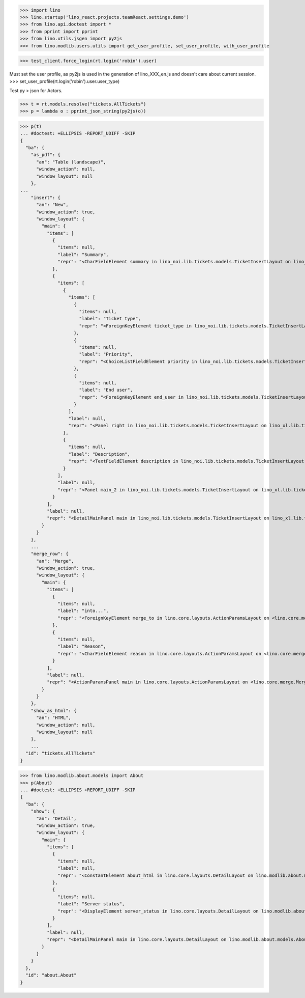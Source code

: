 .. doctest docs/specs/dumps.rst
.. _specs.dumps:


>>> import lino
>>> lino.startup('lino_react.projects.teamReact.settings.demo')
>>> from lino.api.doctest import *
>>> from pprint import pprint
>>> from lino.utils.jsgen import py2js
>>> from lino.modlib.users.utils import get_user_profile, set_user_profile, with_user_profile



>>> test_client.force_login(rt.login('robin').user)

Must set the user profile, as py2js is used in the generation of lino_XXX_en.js and doesn't care about current session.
>>> set_user_profile(rt.login('robin').user.user_type)

Test py > json for Actors.

>>> t = rt.models.resolve("tickets.AllTickets")
>>> p = lambda o : pprint_json_string(py2js(o))

>>> p(t)
... #doctest: +ELLIPSIS -REPORT_UDIFF -SKIP
{
  "ba": {
    "as_pdf": {
      "an": "Table (landscape)",
      "window_action": null,
      "window_layout": null
    },
...
    "insert": {
      "an": "New",
      "window_action": true,
      "window_layout": {
        "main": {
          "items": [
            {
              "items": null,
              "label": "Summary",
              "repr": "<CharFieldElement summary in lino_noi.lib.tickets.models.TicketInsertLayout on lino_xl.lib.tickets.ui.Tickets>"
            },
            {
              "items": [
                {
                  "items": [
                    {
                      "items": null,
                      "label": "Ticket type",
                      "repr": "<ForeignKeyElement ticket_type in lino_noi.lib.tickets.models.TicketInsertLayout on lino_xl.lib.tickets.ui.Tickets>"
                    },
                    {
                      "items": null,
                      "label": "Priority",
                      "repr": "<ChoiceListFieldElement priority in lino_noi.lib.tickets.models.TicketInsertLayout on lino_xl.lib.tickets.ui.Tickets>"
                    },
                    {
                      "items": null,
                      "label": "End user",
                      "repr": "<ForeignKeyElement end_user in lino_noi.lib.tickets.models.TicketInsertLayout on lino_xl.lib.tickets.ui.Tickets>"
                    }
                  ],
                  "label": null,
                  "repr": "<Panel right in lino_noi.lib.tickets.models.TicketInsertLayout on lino_xl.lib.tickets.ui.Tickets>"
                },
                {
                  "items": null,
                  "label": "Description",
                  "repr": "<TextFieldElement description in lino_noi.lib.tickets.models.TicketInsertLayout on lino_xl.lib.tickets.ui.Tickets>"
                }
              ],
              "label": null,
              "repr": "<Panel main_2 in lino_noi.lib.tickets.models.TicketInsertLayout on lino_xl.lib.tickets.ui.Tickets>"
            }
          ],
          "label": null,
          "repr": "<DetailMainPanel main in lino_noi.lib.tickets.models.TicketInsertLayout on lino_xl.lib.tickets.ui.Tickets>"
        }
      }
    },
    ...
    "merge_row": {
      "an": "Merge",
      "window_action": true,
      "window_layout": {
        "main": {
          "items": [
            {
              "items": null,
              "label": "into...",
              "repr": "<ForeignKeyElement merge_to in lino.core.layouts.ActionParamsLayout on <lino.core.merge.MergeAction merge_row ('Merge')>>"
            },
            {
              "items": null,
              "label": "Reason",
              "repr": "<CharFieldElement reason in lino.core.layouts.ActionParamsLayout on <lino.core.merge.MergeAction merge_row ('Merge')>>"
            }
          ],
          "label": null,
          "repr": "<ActionParamsPanel main in lino.core.layouts.ActionParamsLayout on <lino.core.merge.MergeAction merge_row ('Merge')>>"
        }
      }
    },
    "show_as_html": {
      "an": "HTML",
      "window_action": null,
      "window_layout": null
    },
    ...
  "id": "tickets.AllTickets"
}

>>> from lino.modlib.about.models import About
>>> p(About)
... #doctest: +ELLIPSIS +REPORT_UDIFF -SKIP
{
  "ba": {
    "show": {
      "an": "Detail",
      "window_action": true,
      "window_layout": {
        "main": {
          "items": [
            {
              "items": null,
              "label": null,
              "repr": "<ConstantElement about_html in lino.core.layouts.DetailLayout on lino.modlib.about.models.About>"
            },
            {
              "items": null,
              "label": "Server status",
              "repr": "<DisplayElement server_status in lino.core.layouts.DetailLayout on lino.modlib.about.models.About>"
            }
          ],
          "label": null,
          "repr": "<DetailMainPanel main in lino.core.layouts.DetailLayout on lino.modlib.about.models.About>"
        }
      }
    }
  },
  "id": "about.About"
}
